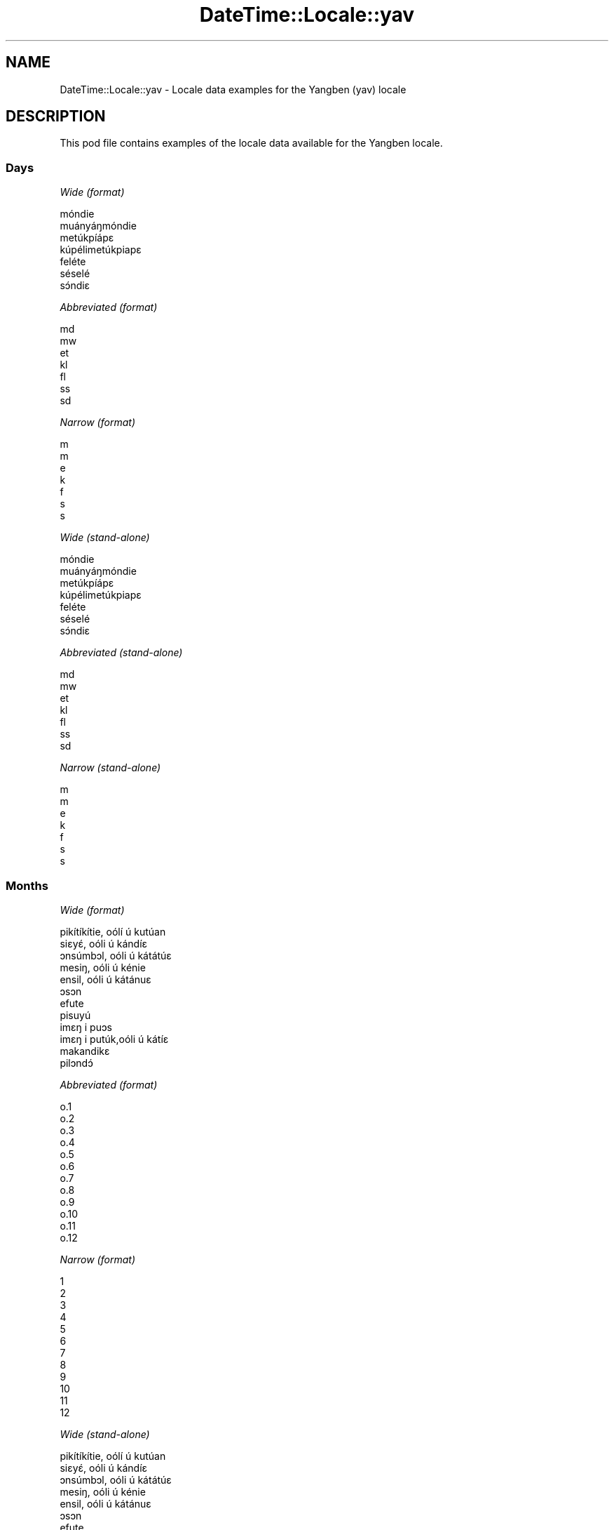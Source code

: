 .\" Automatically generated by Pod::Man 4.11 (Pod::Simple 3.35)
.\"
.\" Standard preamble:
.\" ========================================================================
.de Sp \" Vertical space (when we can't use .PP)
.if t .sp .5v
.if n .sp
..
.de Vb \" Begin verbatim text
.ft CW
.nf
.ne \\$1
..
.de Ve \" End verbatim text
.ft R
.fi
..
.\" Set up some character translations and predefined strings.  \*(-- will
.\" give an unbreakable dash, \*(PI will give pi, \*(L" will give a left
.\" double quote, and \*(R" will give a right double quote.  \*(C+ will
.\" give a nicer C++.  Capital omega is used to do unbreakable dashes and
.\" therefore won't be available.  \*(C` and \*(C' expand to `' in nroff,
.\" nothing in troff, for use with C<>.
.tr \(*W-
.ds C+ C\v'-.1v'\h'-1p'\s-2+\h'-1p'+\s0\v'.1v'\h'-1p'
.ie n \{\
.    ds -- \(*W-
.    ds PI pi
.    if (\n(.H=4u)&(1m=24u) .ds -- \(*W\h'-12u'\(*W\h'-12u'-\" diablo 10 pitch
.    if (\n(.H=4u)&(1m=20u) .ds -- \(*W\h'-12u'\(*W\h'-8u'-\"  diablo 12 pitch
.    ds L" ""
.    ds R" ""
.    ds C` ""
.    ds C' ""
'br\}
.el\{\
.    ds -- \|\(em\|
.    ds PI \(*p
.    ds L" ``
.    ds R" ''
.    ds C`
.    ds C'
'br\}
.\"
.\" Escape single quotes in literal strings from groff's Unicode transform.
.ie \n(.g .ds Aq \(aq
.el       .ds Aq '
.\"
.\" If the F register is >0, we'll generate index entries on stderr for
.\" titles (.TH), headers (.SH), subsections (.SS), items (.Ip), and index
.\" entries marked with X<> in POD.  Of course, you'll have to process the
.\" output yourself in some meaningful fashion.
.\"
.\" Avoid warning from groff about undefined register 'F'.
.de IX
..
.nr rF 0
.if \n(.g .if rF .nr rF 1
.if (\n(rF:(\n(.g==0)) \{\
.    if \nF \{\
.        de IX
.        tm Index:\\$1\t\\n%\t"\\$2"
..
.        if !\nF==2 \{\
.            nr % 0
.            nr F 2
.        \}
.    \}
.\}
.rr rF
.\" ========================================================================
.\"
.IX Title "DateTime::Locale::yav 3pm"
.TH DateTime::Locale::yav 3pm "2022-04-23" "perl v5.30.0" "User Contributed Perl Documentation"
.\" For nroff, turn off justification.  Always turn off hyphenation; it makes
.\" way too many mistakes in technical documents.
.if n .ad l
.nh
.SH "NAME"
DateTime::Locale::yav \- Locale data examples for the Yangben (yav) locale
.SH "DESCRIPTION"
.IX Header "DESCRIPTION"
This pod file contains examples of the locale data available for the
Yangben locale.
.SS "Days"
.IX Subsection "Days"
\fIWide (format)\fR
.IX Subsection "Wide (format)"
.PP
.Vb 7
\&  móndie
\&  muányáŋmóndie
\&  metúkpíápɛ
\&  kúpélimetúkpiapɛ
\&  feléte
\&  séselé
\&  sɔ́ndiɛ
.Ve
.PP
\fIAbbreviated (format)\fR
.IX Subsection "Abbreviated (format)"
.PP
.Vb 7
\&  md
\&  mw
\&  et
\&  kl
\&  fl
\&  ss
\&  sd
.Ve
.PP
\fINarrow (format)\fR
.IX Subsection "Narrow (format)"
.PP
.Vb 7
\&  m
\&  m
\&  e
\&  k
\&  f
\&  s
\&  s
.Ve
.PP
\fIWide (stand-alone)\fR
.IX Subsection "Wide (stand-alone)"
.PP
.Vb 7
\&  móndie
\&  muányáŋmóndie
\&  metúkpíápɛ
\&  kúpélimetúkpiapɛ
\&  feléte
\&  séselé
\&  sɔ́ndiɛ
.Ve
.PP
\fIAbbreviated (stand-alone)\fR
.IX Subsection "Abbreviated (stand-alone)"
.PP
.Vb 7
\&  md
\&  mw
\&  et
\&  kl
\&  fl
\&  ss
\&  sd
.Ve
.PP
\fINarrow (stand-alone)\fR
.IX Subsection "Narrow (stand-alone)"
.PP
.Vb 7
\&  m
\&  m
\&  e
\&  k
\&  f
\&  s
\&  s
.Ve
.SS "Months"
.IX Subsection "Months"
\fIWide (format)\fR
.IX Subsection "Wide (format)"
.PP
.Vb 12
\&  pikítíkítie, oólí ú kutúan
\&  siɛyɛ́, oóli ú kándíɛ
\&  ɔnsúmbɔl, oóli ú kátátúɛ
\&  mesiŋ, oóli ú kénie
\&  ensil, oóli ú kátánuɛ
\&  ɔsɔn
\&  efute
\&  pisuyú
\&  imɛŋ i puɔs
\&  imɛŋ i putúk,oóli ú kátíɛ
\&  makandikɛ
\&  pilɔndɔ́
.Ve
.PP
\fIAbbreviated (format)\fR
.IX Subsection "Abbreviated (format)"
.PP
.Vb 12
\&  o.1
\&  o.2
\&  o.3
\&  o.4
\&  o.5
\&  o.6
\&  o.7
\&  o.8
\&  o.9
\&  o.10
\&  o.11
\&  o.12
.Ve
.PP
\fINarrow (format)\fR
.IX Subsection "Narrow (format)"
.PP
.Vb 12
\&  1
\&  2
\&  3
\&  4
\&  5
\&  6
\&  7
\&  8
\&  9
\&  10
\&  11
\&  12
.Ve
.PP
\fIWide (stand-alone)\fR
.IX Subsection "Wide (stand-alone)"
.PP
.Vb 12
\&  pikítíkítie, oólí ú kutúan
\&  siɛyɛ́, oóli ú kándíɛ
\&  ɔnsúmbɔl, oóli ú kátátúɛ
\&  mesiŋ, oóli ú kénie
\&  ensil, oóli ú kátánuɛ
\&  ɔsɔn
\&  efute
\&  pisuyú
\&  imɛŋ i puɔs
\&  imɛŋ i putúk,oóli ú kátíɛ
\&  makandikɛ
\&  pilɔndɔ́
.Ve
.PP
\fIAbbreviated (stand-alone)\fR
.IX Subsection "Abbreviated (stand-alone)"
.PP
.Vb 12
\&  o.1
\&  o.2
\&  o.3
\&  o.4
\&  o.5
\&  o.6
\&  o.7
\&  o.8
\&  o.9
\&  o.10
\&  o.11
\&  o.12
.Ve
.PP
\fINarrow (stand-alone)\fR
.IX Subsection "Narrow (stand-alone)"
.PP
.Vb 12
\&  1
\&  2
\&  3
\&  4
\&  5
\&  6
\&  7
\&  8
\&  9
\&  10
\&  11
\&  12
.Ve
.SS "Quarters"
.IX Subsection "Quarters"
\fIWide (format)\fR
.IX Subsection "Wide (format)"
.PP
.Vb 4
\&  ndátúɛ 1
\&  ndátúɛ 2
\&  ndátúɛ 3
\&  ndátúɛ 4
.Ve
.PP
\fIAbbreviated (format)\fR
.IX Subsection "Abbreviated (format)"
.PP
.Vb 4
\&  Q1
\&  Q2
\&  Q3
\&  Q4
.Ve
.PP
\fINarrow (format)\fR
.IX Subsection "Narrow (format)"
.PP
.Vb 4
\&  1
\&  2
\&  3
\&  4
.Ve
.PP
\fIWide (stand-alone)\fR
.IX Subsection "Wide (stand-alone)"
.PP
.Vb 4
\&  ndátúɛ 1
\&  ndátúɛ 2
\&  ndátúɛ 3
\&  ndátúɛ 4
.Ve
.PP
\fIAbbreviated (stand-alone)\fR
.IX Subsection "Abbreviated (stand-alone)"
.PP
.Vb 4
\&  Q1
\&  Q2
\&  Q3
\&  Q4
.Ve
.PP
\fINarrow (stand-alone)\fR
.IX Subsection "Narrow (stand-alone)"
.PP
.Vb 4
\&  1
\&  2
\&  3
\&  4
.Ve
.SS "Eras"
.IX Subsection "Eras"
\fIWide (format)\fR
.IX Subsection "Wide (format)"
.PP
.Vb 2
\&  katikupíen Yésuse
\&  ékélémkúnupíén n
.Ve
.PP
\fIAbbreviated (format)\fR
.IX Subsection "Abbreviated (format)"
.PP
.Vb 2
\&  k.Y.
\&  +J.C.
.Ve
.PP
\fINarrow (format)\fR
.IX Subsection "Narrow (format)"
.PP
.Vb 2
\&  k.Y.
\&  +J.C.
.Ve
.SS "Date Formats"
.IX Subsection "Date Formats"
\fIFull\fR
.IX Subsection "Full"
.PP
.Vb 3
\&   2008\-02\-05T18:30:30 = muányáŋmóndie 5 siɛyɛ́, oóli ú kándíɛ 2008
\&   1995\-12\-22T09:05:02 = feléte 22 pilɔndɔ́ 1995
\&  \-0010\-09\-15T04:44:23 = séselé 15 imɛŋ i puɔs \-10
.Ve
.PP
\fILong\fR
.IX Subsection "Long"
.PP
.Vb 3
\&   2008\-02\-05T18:30:30 = 5 siɛyɛ́, oóli ú kándíɛ 2008
\&   1995\-12\-22T09:05:02 = 22 pilɔndɔ́ 1995
\&  \-0010\-09\-15T04:44:23 = 15 imɛŋ i puɔs \-10
.Ve
.PP
\fIMedium\fR
.IX Subsection "Medium"
.PP
.Vb 3
\&   2008\-02\-05T18:30:30 = 5 o.2 2008
\&   1995\-12\-22T09:05:02 = 22 o.12 1995
\&  \-0010\-09\-15T04:44:23 = 15 o.9 \-10
.Ve
.PP
\fIShort\fR
.IX Subsection "Short"
.PP
.Vb 3
\&   2008\-02\-05T18:30:30 = 5/2/2008
\&   1995\-12\-22T09:05:02 = 22/12/1995
\&  \-0010\-09\-15T04:44:23 = 15/9/\-10
.Ve
.SS "Time Formats"
.IX Subsection "Time Formats"
\fIFull\fR
.IX Subsection "Full"
.PP
.Vb 3
\&   2008\-02\-05T18:30:30 = 18:30:30 UTC
\&   1995\-12\-22T09:05:02 = 09:05:02 UTC
\&  \-0010\-09\-15T04:44:23 = 04:44:23 UTC
.Ve
.PP
\fILong\fR
.IX Subsection "Long"
.PP
.Vb 3
\&   2008\-02\-05T18:30:30 = 18:30:30 UTC
\&   1995\-12\-22T09:05:02 = 09:05:02 UTC
\&  \-0010\-09\-15T04:44:23 = 04:44:23 UTC
.Ve
.PP
\fIMedium\fR
.IX Subsection "Medium"
.PP
.Vb 3
\&   2008\-02\-05T18:30:30 = 18:30:30
\&   1995\-12\-22T09:05:02 = 09:05:02
\&  \-0010\-09\-15T04:44:23 = 04:44:23
.Ve
.PP
\fIShort\fR
.IX Subsection "Short"
.PP
.Vb 3
\&   2008\-02\-05T18:30:30 = 18:30
\&   1995\-12\-22T09:05:02 = 09:05
\&  \-0010\-09\-15T04:44:23 = 04:44
.Ve
.SS "Datetime Formats"
.IX Subsection "Datetime Formats"
\fIFull\fR
.IX Subsection "Full"
.PP
.Vb 3
\&   2008\-02\-05T18:30:30 = muányáŋmóndie 5 siɛyɛ́, oóli ú kándíɛ 2008 18:30:30 UTC
\&   1995\-12\-22T09:05:02 = feléte 22 pilɔndɔ́ 1995 09:05:02 UTC
\&  \-0010\-09\-15T04:44:23 = séselé 15 imɛŋ i puɔs \-10 04:44:23 UTC
.Ve
.PP
\fILong\fR
.IX Subsection "Long"
.PP
.Vb 3
\&   2008\-02\-05T18:30:30 = 5 siɛyɛ́, oóli ú kándíɛ 2008 18:30:30 UTC
\&   1995\-12\-22T09:05:02 = 22 pilɔndɔ́ 1995 09:05:02 UTC
\&  \-0010\-09\-15T04:44:23 = 15 imɛŋ i puɔs \-10 04:44:23 UTC
.Ve
.PP
\fIMedium\fR
.IX Subsection "Medium"
.PP
.Vb 3
\&   2008\-02\-05T18:30:30 = 5 o.2 2008 18:30:30
\&   1995\-12\-22T09:05:02 = 22 o.12 1995 09:05:02
\&  \-0010\-09\-15T04:44:23 = 15 o.9 \-10 04:44:23
.Ve
.PP
\fIShort\fR
.IX Subsection "Short"
.PP
.Vb 3
\&   2008\-02\-05T18:30:30 = 5/2/2008 18:30
\&   1995\-12\-22T09:05:02 = 22/12/1995 09:05
\&  \-0010\-09\-15T04:44:23 = 15/9/\-10 04:44
.Ve
.SS "Available Formats"
.IX Subsection "Available Formats"
\fIBh (h B)\fR
.IX Subsection "Bh (h B)"
.PP
.Vb 3
\&   2008\-02\-05T18:30:30 = 6 B
\&   1995\-12\-22T09:05:02 = 9 B
\&  \-0010\-09\-15T04:44:23 = 4 B
.Ve
.PP
\fIBhm (h:mm B)\fR
.IX Subsection "Bhm (h:mm B)"
.PP
.Vb 3
\&   2008\-02\-05T18:30:30 = 6:30 B
\&   1995\-12\-22T09:05:02 = 9:05 B
\&  \-0010\-09\-15T04:44:23 = 4:44 B
.Ve
.PP
\fIBhms (h:mm:ss B)\fR
.IX Subsection "Bhms (h:mm:ss B)"
.PP
.Vb 3
\&   2008\-02\-05T18:30:30 = 6:30:30 B
\&   1995\-12\-22T09:05:02 = 9:05:02 B
\&  \-0010\-09\-15T04:44:23 = 4:44:23 B
.Ve
.PP
\fIE (ccc)\fR
.IX Subsection "E (ccc)"
.PP
.Vb 3
\&   2008\-02\-05T18:30:30 = mw
\&   1995\-12\-22T09:05:02 = fl
\&  \-0010\-09\-15T04:44:23 = ss
.Ve
.PP
\fIEBhm (E h:mm B)\fR
.IX Subsection "EBhm (E h:mm B)"
.PP
.Vb 3
\&   2008\-02\-05T18:30:30 = mw 6:30 B
\&   1995\-12\-22T09:05:02 = fl 9:05 B
\&  \-0010\-09\-15T04:44:23 = ss 4:44 B
.Ve
.PP
\fIEBhms (E h:mm:ss B)\fR
.IX Subsection "EBhms (E h:mm:ss B)"
.PP
.Vb 3
\&   2008\-02\-05T18:30:30 = mw 6:30:30 B
\&   1995\-12\-22T09:05:02 = fl 9:05:02 B
\&  \-0010\-09\-15T04:44:23 = ss 4:44:23 B
.Ve
.PP
\fIEHm (E HH:mm)\fR
.IX Subsection "EHm (E HH:mm)"
.PP
.Vb 3
\&   2008\-02\-05T18:30:30 = mw 18:30
\&   1995\-12\-22T09:05:02 = fl 09:05
\&  \-0010\-09\-15T04:44:23 = ss 04:44
.Ve
.PP
\fIEHms (E HH:mm:ss)\fR
.IX Subsection "EHms (E HH:mm:ss)"
.PP
.Vb 3
\&   2008\-02\-05T18:30:30 = mw 18:30:30
\&   1995\-12\-22T09:05:02 = fl 09:05:02
\&  \-0010\-09\-15T04:44:23 = ss 04:44:23
.Ve
.PP
\fIEd (E d)\fR
.IX Subsection "Ed (E d)"
.PP
.Vb 3
\&   2008\-02\-05T18:30:30 = mw 5
\&   1995\-12\-22T09:05:02 = fl 22
\&  \-0010\-09\-15T04:44:23 = ss 15
.Ve
.PP
\fIEhm (E h:mm a)\fR
.IX Subsection "Ehm (E h:mm a)"
.PP
.Vb 3
\&   2008\-02\-05T18:30:30 = mw 6:30 kisɛ́ndɛ
\&   1995\-12\-22T09:05:02 = fl 9:05 kiɛmɛ́ɛm
\&  \-0010\-09\-15T04:44:23 = ss 4:44 kiɛmɛ́ɛm
.Ve
.PP
\fIEhms (E h:mm:ss a)\fR
.IX Subsection "Ehms (E h:mm:ss a)"
.PP
.Vb 3
\&   2008\-02\-05T18:30:30 = mw 6:30:30 kisɛ́ndɛ
\&   1995\-12\-22T09:05:02 = fl 9:05:02 kiɛmɛ́ɛm
\&  \-0010\-09\-15T04:44:23 = ss 4:44:23 kiɛmɛ́ɛm
.Ve
.PP
\fIGy (G y)\fR
.IX Subsection "Gy (G y)"
.PP
.Vb 3
\&   2008\-02\-05T18:30:30 = +J.C. 2008
\&   1995\-12\-22T09:05:02 = +J.C. 1995
\&  \-0010\-09\-15T04:44:23 = k.Y. \-10
.Ve
.PP
\fIGyMMM (G y \s-1MMM\s0)\fR
.IX Subsection "GyMMM (G y MMM)"
.PP
.Vb 3
\&   2008\-02\-05T18:30:30 = +J.C. 2008 o.2
\&   1995\-12\-22T09:05:02 = +J.C. 1995 o.12
\&  \-0010\-09\-15T04:44:23 = k.Y. \-10 o.9
.Ve
.PP
\fIGyMMMEd (G y \s-1MMM\s0 d, E)\fR
.IX Subsection "GyMMMEd (G y MMM d, E)"
.PP
.Vb 3
\&   2008\-02\-05T18:30:30 = +J.C. 2008 o.2 5, mw
\&   1995\-12\-22T09:05:02 = +J.C. 1995 o.12 22, fl
\&  \-0010\-09\-15T04:44:23 = k.Y. \-10 o.9 15, ss
.Ve
.PP
\fIGyMMMd (G y \s-1MMM\s0 d)\fR
.IX Subsection "GyMMMd (G y MMM d)"
.PP
.Vb 3
\&   2008\-02\-05T18:30:30 = +J.C. 2008 o.2 5
\&   1995\-12\-22T09:05:02 = +J.C. 1995 o.12 22
\&  \-0010\-09\-15T04:44:23 = k.Y. \-10 o.9 15
.Ve
.PP
\fIGyMd (\s-1GGGGG\s0 y\-MM-dd)\fR
.IX Subsection "GyMd (GGGGG y-MM-dd)"
.PP
.Vb 3
\&   2008\-02\-05T18:30:30 = +J.C. 2008\-02\-05
\&   1995\-12\-22T09:05:02 = +J.C. 1995\-12\-22
\&  \-0010\-09\-15T04:44:23 = k.Y. \-10\-09\-15
.Ve
.PP
\fIH (\s-1HH\s0)\fR
.IX Subsection "H (HH)"
.PP
.Vb 3
\&   2008\-02\-05T18:30:30 = 18
\&   1995\-12\-22T09:05:02 = 09
\&  \-0010\-09\-15T04:44:23 = 04
.Ve
.PP
\fIHm (HH:mm)\fR
.IX Subsection "Hm (HH:mm)"
.PP
.Vb 3
\&   2008\-02\-05T18:30:30 = 18:30
\&   1995\-12\-22T09:05:02 = 09:05
\&  \-0010\-09\-15T04:44:23 = 04:44
.Ve
.PP
\fIHms (HH:mm:ss)\fR
.IX Subsection "Hms (HH:mm:ss)"
.PP
.Vb 3
\&   2008\-02\-05T18:30:30 = 18:30:30
\&   1995\-12\-22T09:05:02 = 09:05:02
\&  \-0010\-09\-15T04:44:23 = 04:44:23
.Ve
.PP
\fIHmsv (HH:mm:ss v)\fR
.IX Subsection "Hmsv (HH:mm:ss v)"
.PP
.Vb 3
\&   2008\-02\-05T18:30:30 = 18:30:30 UTC
\&   1995\-12\-22T09:05:02 = 09:05:02 UTC
\&  \-0010\-09\-15T04:44:23 = 04:44:23 UTC
.Ve
.PP
\fIHmv (HH:mm v)\fR
.IX Subsection "Hmv (HH:mm v)"
.PP
.Vb 3
\&   2008\-02\-05T18:30:30 = 18:30 UTC
\&   1995\-12\-22T09:05:02 = 09:05 UTC
\&  \-0010\-09\-15T04:44:23 = 04:44 UTC
.Ve
.PP
\fIM (L)\fR
.IX Subsection "M (L)"
.PP
.Vb 3
\&   2008\-02\-05T18:30:30 = 2
\&   1995\-12\-22T09:05:02 = 12
\&  \-0010\-09\-15T04:44:23 = 9
.Ve
.PP
\fIMEd (E d/M)\fR
.IX Subsection "MEd (E d/M)"
.PP
.Vb 3
\&   2008\-02\-05T18:30:30 = mw 5/2
\&   1995\-12\-22T09:05:02 = fl 22/12
\&  \-0010\-09\-15T04:44:23 = ss 15/9
.Ve
.PP
\fI\s-1MMM\s0 (\s-1LLL\s0)\fR
.IX Subsection "MMM (LLL)"
.PP
.Vb 3
\&   2008\-02\-05T18:30:30 = o.2
\&   1995\-12\-22T09:05:02 = o.12
\&  \-0010\-09\-15T04:44:23 = o.9
.Ve
.PP
\fIMMMEd (E d \s-1MMM\s0)\fR
.IX Subsection "MMMEd (E d MMM)"
.PP
.Vb 3
\&   2008\-02\-05T18:30:30 = mw 5 o.2
\&   1995\-12\-22T09:05:02 = fl 22 o.12
\&  \-0010\-09\-15T04:44:23 = ss 15 o.9
.Ve
.PP
\fIMMMMW-count-other ('week' W 'of' \s-1MMMM\s0)\fR
.IX Subsection "MMMMW-count-other ('week' W 'of' MMMM)"
.PP
.Vb 3
\&   2008\-02\-05T18:30:30 = week 1 of siɛyɛ́, oóli ú kándíɛ
\&   1995\-12\-22T09:05:02 = week 3 of pilɔndɔ́
\&  \-0010\-09\-15T04:44:23 = week 2 of imɛŋ i puɔs
.Ve
.PP
\fIMMMMd (\s-1MMMM\s0 d)\fR
.IX Subsection "MMMMd (MMMM d)"
.PP
.Vb 3
\&   2008\-02\-05T18:30:30 = siɛyɛ́, oóli ú kándíɛ 5
\&   1995\-12\-22T09:05:02 = pilɔndɔ́ 22
\&  \-0010\-09\-15T04:44:23 = imɛŋ i puɔs 15
.Ve
.PP
\fIMMMd (d \s-1MMM\s0)\fR
.IX Subsection "MMMd (d MMM)"
.PP
.Vb 3
\&   2008\-02\-05T18:30:30 = 5 o.2
\&   1995\-12\-22T09:05:02 = 22 o.12
\&  \-0010\-09\-15T04:44:23 = 15 o.9
.Ve
.PP
\fIMd (d/M)\fR
.IX Subsection "Md (d/M)"
.PP
.Vb 3
\&   2008\-02\-05T18:30:30 = 5/2
\&   1995\-12\-22T09:05:02 = 22/12
\&  \-0010\-09\-15T04:44:23 = 15/9
.Ve
.PP
\fId (d)\fR
.IX Subsection "d (d)"
.PP
.Vb 3
\&   2008\-02\-05T18:30:30 = 5
\&   1995\-12\-22T09:05:02 = 22
\&  \-0010\-09\-15T04:44:23 = 15
.Ve
.PP
\fIh (h a)\fR
.IX Subsection "h (h a)"
.PP
.Vb 3
\&   2008\-02\-05T18:30:30 = 6 kisɛ́ndɛ
\&   1995\-12\-22T09:05:02 = 9 kiɛmɛ́ɛm
\&  \-0010\-09\-15T04:44:23 = 4 kiɛmɛ́ɛm
.Ve
.PP
\fIhm (h:mm a)\fR
.IX Subsection "hm (h:mm a)"
.PP
.Vb 3
\&   2008\-02\-05T18:30:30 = 6:30 kisɛ́ndɛ
\&   1995\-12\-22T09:05:02 = 9:05 kiɛmɛ́ɛm
\&  \-0010\-09\-15T04:44:23 = 4:44 kiɛmɛ́ɛm
.Ve
.PP
\fIhms (h:mm:ss a)\fR
.IX Subsection "hms (h:mm:ss a)"
.PP
.Vb 3
\&   2008\-02\-05T18:30:30 = 6:30:30 kisɛ́ndɛ
\&   1995\-12\-22T09:05:02 = 9:05:02 kiɛmɛ́ɛm
\&  \-0010\-09\-15T04:44:23 = 4:44:23 kiɛmɛ́ɛm
.Ve
.PP
\fIhmsv (h:mm:ss a v)\fR
.IX Subsection "hmsv (h:mm:ss a v)"
.PP
.Vb 3
\&   2008\-02\-05T18:30:30 = 6:30:30 kisɛ́ndɛ UTC
\&   1995\-12\-22T09:05:02 = 9:05:02 kiɛmɛ́ɛm UTC
\&  \-0010\-09\-15T04:44:23 = 4:44:23 kiɛmɛ́ɛm UTC
.Ve
.PP
\fIhmv (h:mm a v)\fR
.IX Subsection "hmv (h:mm a v)"
.PP
.Vb 3
\&   2008\-02\-05T18:30:30 = 6:30 kisɛ́ndɛ UTC
\&   1995\-12\-22T09:05:02 = 9:05 kiɛmɛ́ɛm UTC
\&  \-0010\-09\-15T04:44:23 = 4:44 kiɛmɛ́ɛm UTC
.Ve
.PP
\fIms (m:ss)\fR
.IX Subsection "ms (m:ss)"
.PP
.Vb 3
\&   2008\-02\-05T18:30:30 = 30:30
\&   1995\-12\-22T09:05:02 = 5:02
\&  \-0010\-09\-15T04:44:23 = 44:23
.Ve
.PP
\fIy (y)\fR
.IX Subsection "y (y)"
.PP
.Vb 3
\&   2008\-02\-05T18:30:30 = 2008
\&   1995\-12\-22T09:05:02 = 1995
\&  \-0010\-09\-15T04:44:23 = \-10
.Ve
.PP
\fIyM (M/y)\fR
.IX Subsection "yM (M/y)"
.PP
.Vb 3
\&   2008\-02\-05T18:30:30 = 2/2008
\&   1995\-12\-22T09:05:02 = 12/1995
\&  \-0010\-09\-15T04:44:23 = 9/\-10
.Ve
.PP
\fIyMEd (E d/M/y)\fR
.IX Subsection "yMEd (E d/M/y)"
.PP
.Vb 3
\&   2008\-02\-05T18:30:30 = mw 5/2/2008
\&   1995\-12\-22T09:05:02 = fl 22/12/1995
\&  \-0010\-09\-15T04:44:23 = ss 15/9/\-10
.Ve
.PP
\fIyMMM (\s-1MMM\s0 y)\fR
.IX Subsection "yMMM (MMM y)"
.PP
.Vb 3
\&   2008\-02\-05T18:30:30 = o.2 2008
\&   1995\-12\-22T09:05:02 = o.12 1995
\&  \-0010\-09\-15T04:44:23 = o.9 \-10
.Ve
.PP
\fIyMMMEd (E d \s-1MMM\s0 y)\fR
.IX Subsection "yMMMEd (E d MMM y)"
.PP
.Vb 3
\&   2008\-02\-05T18:30:30 = mw 5 o.2 2008
\&   1995\-12\-22T09:05:02 = fl 22 o.12 1995
\&  \-0010\-09\-15T04:44:23 = ss 15 o.9 \-10
.Ve
.PP
\fIyMMMM (y \s-1MMMM\s0)\fR
.IX Subsection "yMMMM (y MMMM)"
.PP
.Vb 3
\&   2008\-02\-05T18:30:30 = 2008 siɛyɛ́, oóli ú kándíɛ
\&   1995\-12\-22T09:05:02 = 1995 pilɔndɔ́
\&  \-0010\-09\-15T04:44:23 = \-10 imɛŋ i puɔs
.Ve
.PP
\fIyMMMd (d \s-1MMM\s0 y)\fR
.IX Subsection "yMMMd (d MMM y)"
.PP
.Vb 3
\&   2008\-02\-05T18:30:30 = 5 o.2 2008
\&   1995\-12\-22T09:05:02 = 22 o.12 1995
\&  \-0010\-09\-15T04:44:23 = 15 o.9 \-10
.Ve
.PP
\fIyMd (d/M/y)\fR
.IX Subsection "yMd (d/M/y)"
.PP
.Vb 3
\&   2008\-02\-05T18:30:30 = 5/2/2008
\&   1995\-12\-22T09:05:02 = 22/12/1995
\&  \-0010\-09\-15T04:44:23 = 15/9/\-10
.Ve
.PP
\fIyQQQ (\s-1QQQ\s0 y)\fR
.IX Subsection "yQQQ (QQQ y)"
.PP
.Vb 3
\&   2008\-02\-05T18:30:30 = Q1 2008
\&   1995\-12\-22T09:05:02 = Q4 1995
\&  \-0010\-09\-15T04:44:23 = Q3 \-10
.Ve
.PP
\fIyQQQQ (\s-1QQQQ\s0 y)\fR
.IX Subsection "yQQQQ (QQQQ y)"
.PP
.Vb 3
\&   2008\-02\-05T18:30:30 = ndátúɛ 1 2008
\&   1995\-12\-22T09:05:02 = ndátúɛ 4 1995
\&  \-0010\-09\-15T04:44:23 = ndátúɛ 3 \-10
.Ve
.PP
\fIyw-count-other ('week' w 'of' Y)\fR
.IX Subsection "yw-count-other ('week' w 'of' Y)"
.PP
.Vb 3
\&   2008\-02\-05T18:30:30 = week 6 of 2008
\&   1995\-12\-22T09:05:02 = week 51 of 1995
\&  \-0010\-09\-15T04:44:23 = week 37 of \-10
.Ve
.SS "Miscellaneous"
.IX Subsection "Miscellaneous"
\fIPrefers 24 hour time?\fR
.IX Subsection "Prefers 24 hour time?"
.PP
Yes
.PP
\fILocal first day of the week\fR
.IX Subsection "Local first day of the week"
.PP
1 (móndie)
.SS "Strftime Patterns"
.IX Subsection "Strftime Patterns"
\fI\f(CI%c\fI (%a \f(CI%b\fI \f(CI%e\fI \f(CI%H:\fI%M:%S \f(CI%Y\fI) \- date time format\fR
.IX Subsection "%c (%a %b %e %H:%M:%S %Y) - date time format"
.PP
.Vb 3
\&   2008\-02\-05T18:30:30 = mw o.2  5 18:30:30 2008
\&   1995\-12\-22T09:05:02 = fl o.12 22 09:05:02 1995
\&  \-0010\-09\-15T04:44:23 = ss o.9 15 04:44:23 \-10
.Ve
.PP
\fI\f(CI%x\fI (%m/%d/%y) \- date format\fR
.IX Subsection "%x (%m/%d/%y) - date format"
.PP
.Vb 3
\&   2008\-02\-05T18:30:30 = 02/05/08
\&   1995\-12\-22T09:05:02 = 12/22/95
\&  \-0010\-09\-15T04:44:23 = 09/15/10
.Ve
.PP
\fI\f(CI%X\fI (%H:%M:%S) \- time format\fR
.IX Subsection "%X (%H:%M:%S) - time format"
.PP
.Vb 3
\&   2008\-02\-05T18:30:30 = 18:30:30
\&   1995\-12\-22T09:05:02 = 09:05:02
\&  \-0010\-09\-15T04:44:23 = 04:44:23
.Ve
.SH "SUPPORT"
.IX Header "SUPPORT"
See DateTime::Locale.
